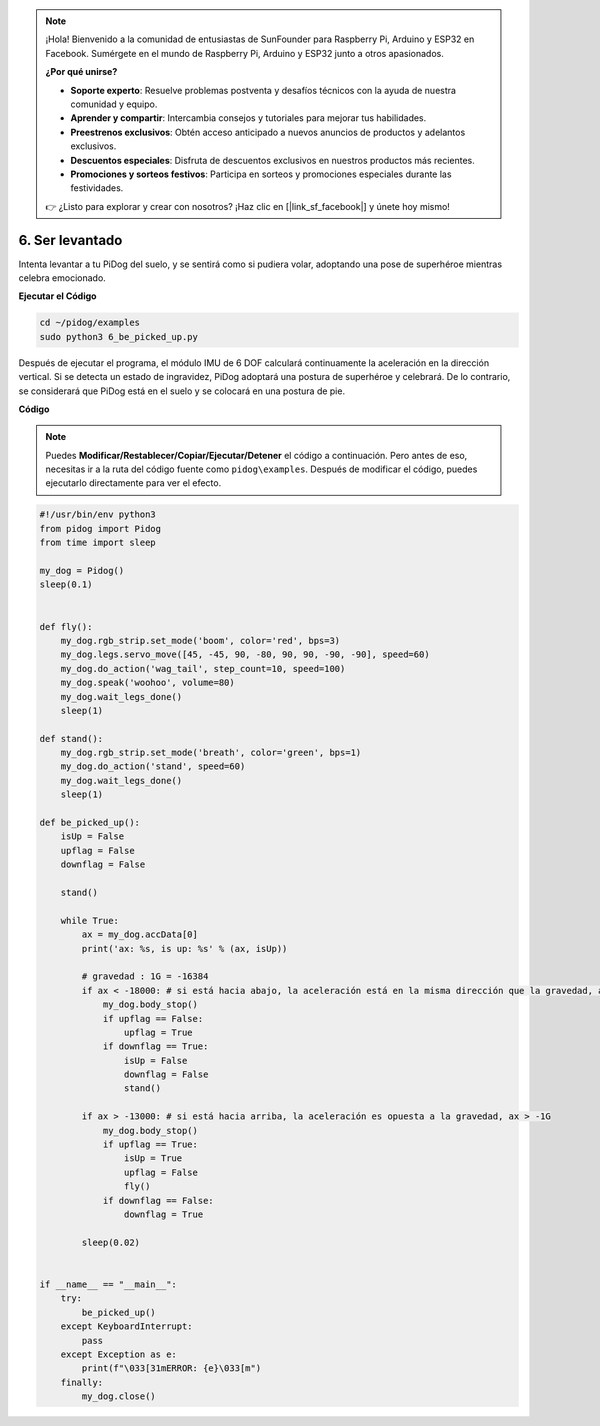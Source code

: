 .. note::

    ¡Hola! Bienvenido a la comunidad de entusiastas de SunFounder para Raspberry Pi, Arduino y ESP32 en Facebook. Sumérgete en el mundo de Raspberry Pi, Arduino y ESP32 junto a otros apasionados.

    **¿Por qué unirse?**

    - **Soporte experto**: Resuelve problemas postventa y desafíos técnicos con la ayuda de nuestra comunidad y equipo.
    - **Aprender y compartir**: Intercambia consejos y tutoriales para mejorar tus habilidades.
    - **Preestrenos exclusivos**: Obtén acceso anticipado a nuevos anuncios de productos y adelantos exclusivos.
    - **Descuentos especiales**: Disfruta de descuentos exclusivos en nuestros productos más recientes.
    - **Promociones y sorteos festivos**: Participa en sorteos y promociones especiales durante las festividades.

    👉 ¿Listo para explorar y crear con nosotros? ¡Haz clic en [|link_sf_facebook|] y únete hoy mismo!

6. Ser levantado
=====================

Intenta levantar a tu PiDog del suelo, y se sentirá como si pudiera volar, adoptando una pose de superhéroe mientras celebra emocionado.

.. image:: img/py_6.gif

**Ejecutar el Código**

.. raw:: html

    <run></run>

.. code-block::

    cd ~/pidog/examples
    sudo python3 6_be_picked_up.py

Después de ejecutar el programa, el módulo IMU de 6 DOF calculará continuamente la aceleración en la dirección vertical.
Si se detecta un estado de ingravidez, PiDog adoptará una postura de superhéroe y celebrará.
De lo contrario, se considerará que PiDog está en el suelo y se colocará en una postura de pie.


**Código**

.. note::
    Puedes **Modificar/Restablecer/Copiar/Ejecutar/Detener** el código a continuación. Pero antes de eso, necesitas ir a la ruta del código fuente como ``pidog\examples``. Después de modificar el código, puedes ejecutarlo directamente para ver el efecto.

.. raw:: html

    <run></run>

.. code-block:: python

    #!/usr/bin/env python3
    from pidog import Pidog
    from time import sleep

    my_dog = Pidog()
    sleep(0.1)


    def fly():
        my_dog.rgb_strip.set_mode('boom', color='red', bps=3)
        my_dog.legs.servo_move([45, -45, 90, -80, 90, 90, -90, -90], speed=60)
        my_dog.do_action('wag_tail', step_count=10, speed=100)
        my_dog.speak('woohoo', volume=80)
        my_dog.wait_legs_done()
        sleep(1)

    def stand():
        my_dog.rgb_strip.set_mode('breath', color='green', bps=1)
        my_dog.do_action('stand', speed=60)
        my_dog.wait_legs_done()
        sleep(1)

    def be_picked_up():
        isUp = False
        upflag = False
        downflag = False

        stand()

        while True:
            ax = my_dog.accData[0]
            print('ax: %s, is up: %s' % (ax, isUp))

            # gravedad : 1G = -16384
            if ax < -18000: # si está hacia abajo, la aceleración está en la misma dirección que la gravedad, ax < -1G
                my_dog.body_stop()
                if upflag == False:
                    upflag = True
                if downflag == True:
                    isUp = False
                    downflag = False
                    stand()

            if ax > -13000: # si está hacia arriba, la aceleración es opuesta a la gravedad, ax > -1G
                my_dog.body_stop()
                if upflag == True:
                    isUp = True
                    upflag = False
                    fly()
                if downflag == False:
                    downflag = True

            sleep(0.02)


    if __name__ == "__main__":
        try:
            be_picked_up()
        except KeyboardInterrupt:
            pass
        except Exception as e:
            print(f"\033[31mERROR: {e}\033[m")
        finally:
            my_dog.close()